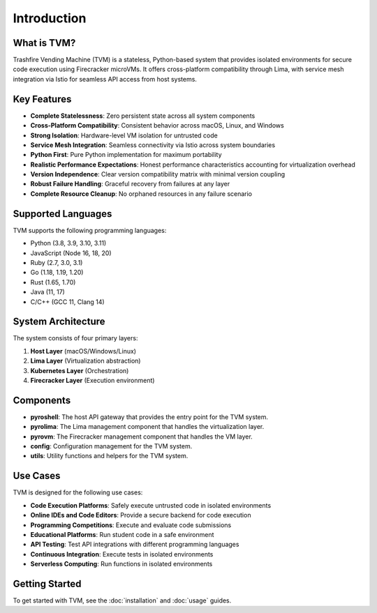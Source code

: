 Introduction
============

What is TVM?
-----------

Trashfire Vending Machine (TVM) is a stateless, Python-based system that provides isolated environments for secure code execution using Firecracker microVMs. It offers cross-platform compatibility through Lima, with service mesh integration via Istio for seamless API access from host systems.

Key Features
-----------

- **Complete Statelessness**: Zero persistent state across all system components
- **Cross-Platform Compatibility**: Consistent behavior across macOS, Linux, and Windows
- **Strong Isolation**: Hardware-level VM isolation for untrusted code
- **Service Mesh Integration**: Seamless connectivity via Istio across system boundaries
- **Python First**: Pure Python implementation for maximum portability
- **Realistic Performance Expectations**: Honest performance characteristics accounting for virtualization overhead
- **Version Independence**: Clear version compatibility matrix with minimal version coupling
- **Robust Failure Handling**: Graceful recovery from failures at any layer
- **Complete Resource Cleanup**: No orphaned resources in any failure scenario

Supported Languages
------------------

TVM supports the following programming languages:

- Python (3.8, 3.9, 3.10, 3.11)
- JavaScript (Node 16, 18, 20)
- Ruby (2.7, 3.0, 3.1)
- Go (1.18, 1.19, 1.20)
- Rust (1.65, 1.70)
- Java (11, 17)
- C/C++ (GCC 11, Clang 14)

System Architecture
------------------

The system consists of four primary layers:

1. **Host Layer** (macOS/Windows/Linux)
2. **Lima Layer** (Virtualization abstraction)
3. **Kubernetes Layer** (Orchestration)
4. **Firecracker Layer** (Execution environment)

Components
---------

- **pyroshell**: The host API gateway that provides the entry point for the TVM system.
- **pyrolima**: The Lima management component that handles the virtualization layer.
- **pyrovm**: The Firecracker management component that handles the VM layer.
- **config**: Configuration management for the TVM system.
- **utils**: Utility functions and helpers for the TVM system.

Use Cases
--------

TVM is designed for the following use cases:

- **Code Execution Platforms**: Safely execute untrusted code in isolated environments
- **Online IDEs and Code Editors**: Provide a secure backend for code execution
- **Programming Competitions**: Execute and evaluate code submissions
- **Educational Platforms**: Run student code in a safe environment
- **API Testing**: Test API integrations with different programming languages
- **Continuous Integration**: Execute tests in isolated environments
- **Serverless Computing**: Run functions in isolated environments

Getting Started
--------------

To get started with TVM, see the :doc:`installation` and :doc:`usage` guides.